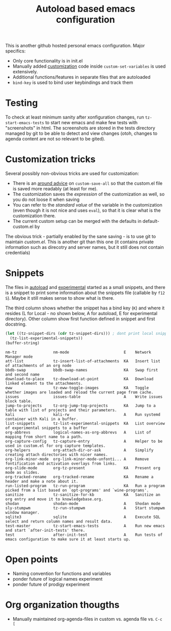 #+TITLE: Autoload based emacs configuration
This is another github hosted personal emacs configuration. Major
specifics:
- Only core functionality is in init.el
- Manually added [[id:8e8bcc52-801e-4bda-bdea-7f5c25fd123d][customization]] code inside =custom-set-variables= is used
  extensively.
- Additional functions/features in separate files that are autoloaded
- =bind-key= is used to bind user keybindings and track them

* Testing
To check at least minimum sanity after xonfiguration changes, run
=tz-start-emacs-tests= to start new emacs and make few tests with
"screenshots" in html. The screenshots are stored in the tests
directory managed by git to be able to detect and view changes (otoh,
changes to agenda content are not so relevant to be gited).

* Customization tricks
  :PROPERTIES:
  :ID:       8e8bcc52-801e-4bda-bdea-7f5c25fd123d
  :END:
Several possibly non-obvious tricks are used for customization:
- There is an [[file:autoloaded.d/customize-fixes.el][around advice]] on =custom-save-all= so that the custom.el
  file is saved more readably (at least for me).
- The customization saves the /expression/ of the customization as well,
  so you do not loose it when saving
- You can refer to the /standard value/ of the variable in the
  customization (even though it is not nice and uses =eval=), so that it
  is clear what is the customization there.
- The current custom setup can be merged with the defaults in default-custom.el by

The obvious trick - partially enabled by the sane saving - is to use
git to maintain /custom.el/. This is another git than this one (it
contains private information such as direcotry and server names, but
it still does not contain credentials)
* Snippets
The files in [[./autoloaded.d/][autoload]] and [[./lisp/experimental.d/][experimental]] started as a small snippets,
and there is a snippet to print some information about the snippets
file (callable by =f12 S=). Maybe it still makes sense to show what is there.

The third column shows whether the snippet has a bind key (=K=) and
where it resides (L for Local - no shown below, A for autoload, E for experimental
directory). Other column show first function defined in snippet and
first docstring.

#+begin_src emacs-lisp :exports both
(let ((tz-snippet-dirs (cdr tz-snippet-dirs))) ; dont print local snippets
  (tz-list-experimental-snippets))
(buffer-string)
#+end_src

#+RESULTS:
#+begin_example
nm-tz                nm-mode                        E    Network Manager mode
att-list             tz-insert-list-of-attachments  KA   Insert list of attachments of an org node
bbdb-swap            bbdb-swap-names                KA   Swap first and second name
download-to-place    tz-download-at-point           KA   Download linked element to the attachments.
eww                  tz-eww-toggle-images           KA   Toggle whether images are loaded and reload the current page from cache.
issues               issues-table                   A    Write issues block table.
jump-to-projects     tz-org-jump-top-projects       KA   Jump to a table with list of projects and their parameters.
kali                 kali-rw                        A    Run systemd container with Kali in a buffer.
list-snippets        tz-list-experimental-snippets  KA   List overview of experimental snippets to a buffer
org-abbrevs          logical-names-as-org-abbrevs   A    List of mapping from short name to a path.
org-capture-config   tz-capture-entry               A    Helper to be used in custom.el for org capture templates.
org-helpers          org-attach-dir-or-ask          A    Simplify creating attach directories with nicer names.
org-link-minor-mode  org-link-minor-mode-unfonti... A    Remove fontification and activation overlays from links.
org-slide-mode       org-tz-present                 KA   Present org mode as slides.
org-tracked-rename   org-tracked-rename             KA   Rename a header and make a note about it.
run-listed-program   tz-run-program                 KA   Run a program picked from a list based on `opt-programs' and `wine-programs'.
sanitize             tz-sanitize-for-kb             KA   Sanitize an org entry and move it to knowledgebase.org.
shodan               shodan-mode                    A    Shodan mode
sly-stumpwm          tz-run-stumpwm                 A    Start stumpwm window manager.
sqlite3              sqlite                         A    Execute SQL select and return column names and result data.
test-master          tz-start-emacs-tests           A    Run new emacs and start `after-init-tests' there.
test                 after-init-test                A    Run tests of emacs configuration to make sure it at least starts up.
#+end_example

* Open points
- Naming convention for functions and variables
- ponder future of logical names experiment
- ponder future of prodigy experiment

* Org organization thougths
- Manually maintained org-agenda-files in custom vs. agenda file vs. =C-c [=
